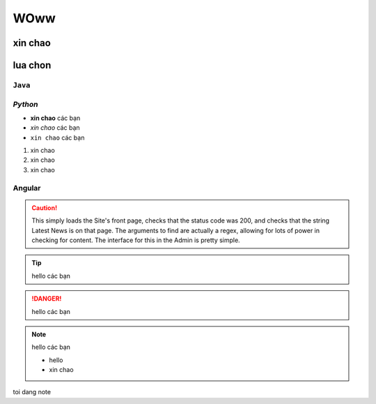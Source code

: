 
WOww
=============
xin chao
-------------

lua chon
-------------

``Java``
~~~~~~~~~~~~~

*Python*
~~~~~~~~~~~~~
* **xin chao** các bạn
* *xin chao* các bạn 
* ``xin chao`` các bạn

#. xin chao 
#. xin chao 
#. xin chao

**Angular**
~~~~~~~~~~~~~

.. caution:: 
    This simply loads the Site's front page, checks that the status code was 200, and checks that the string Latest News is on that page. The arguments to find are actually a regex, allowing for lots of power in checking for content.
    The interface for this in the Admin is pretty simple.

.. tip:: 
    hello các bạn

.. danger:: 
    hello các bạn

.. note:: 
    hello các bạn

    * hello
    * xin chao
    
toi dang note

